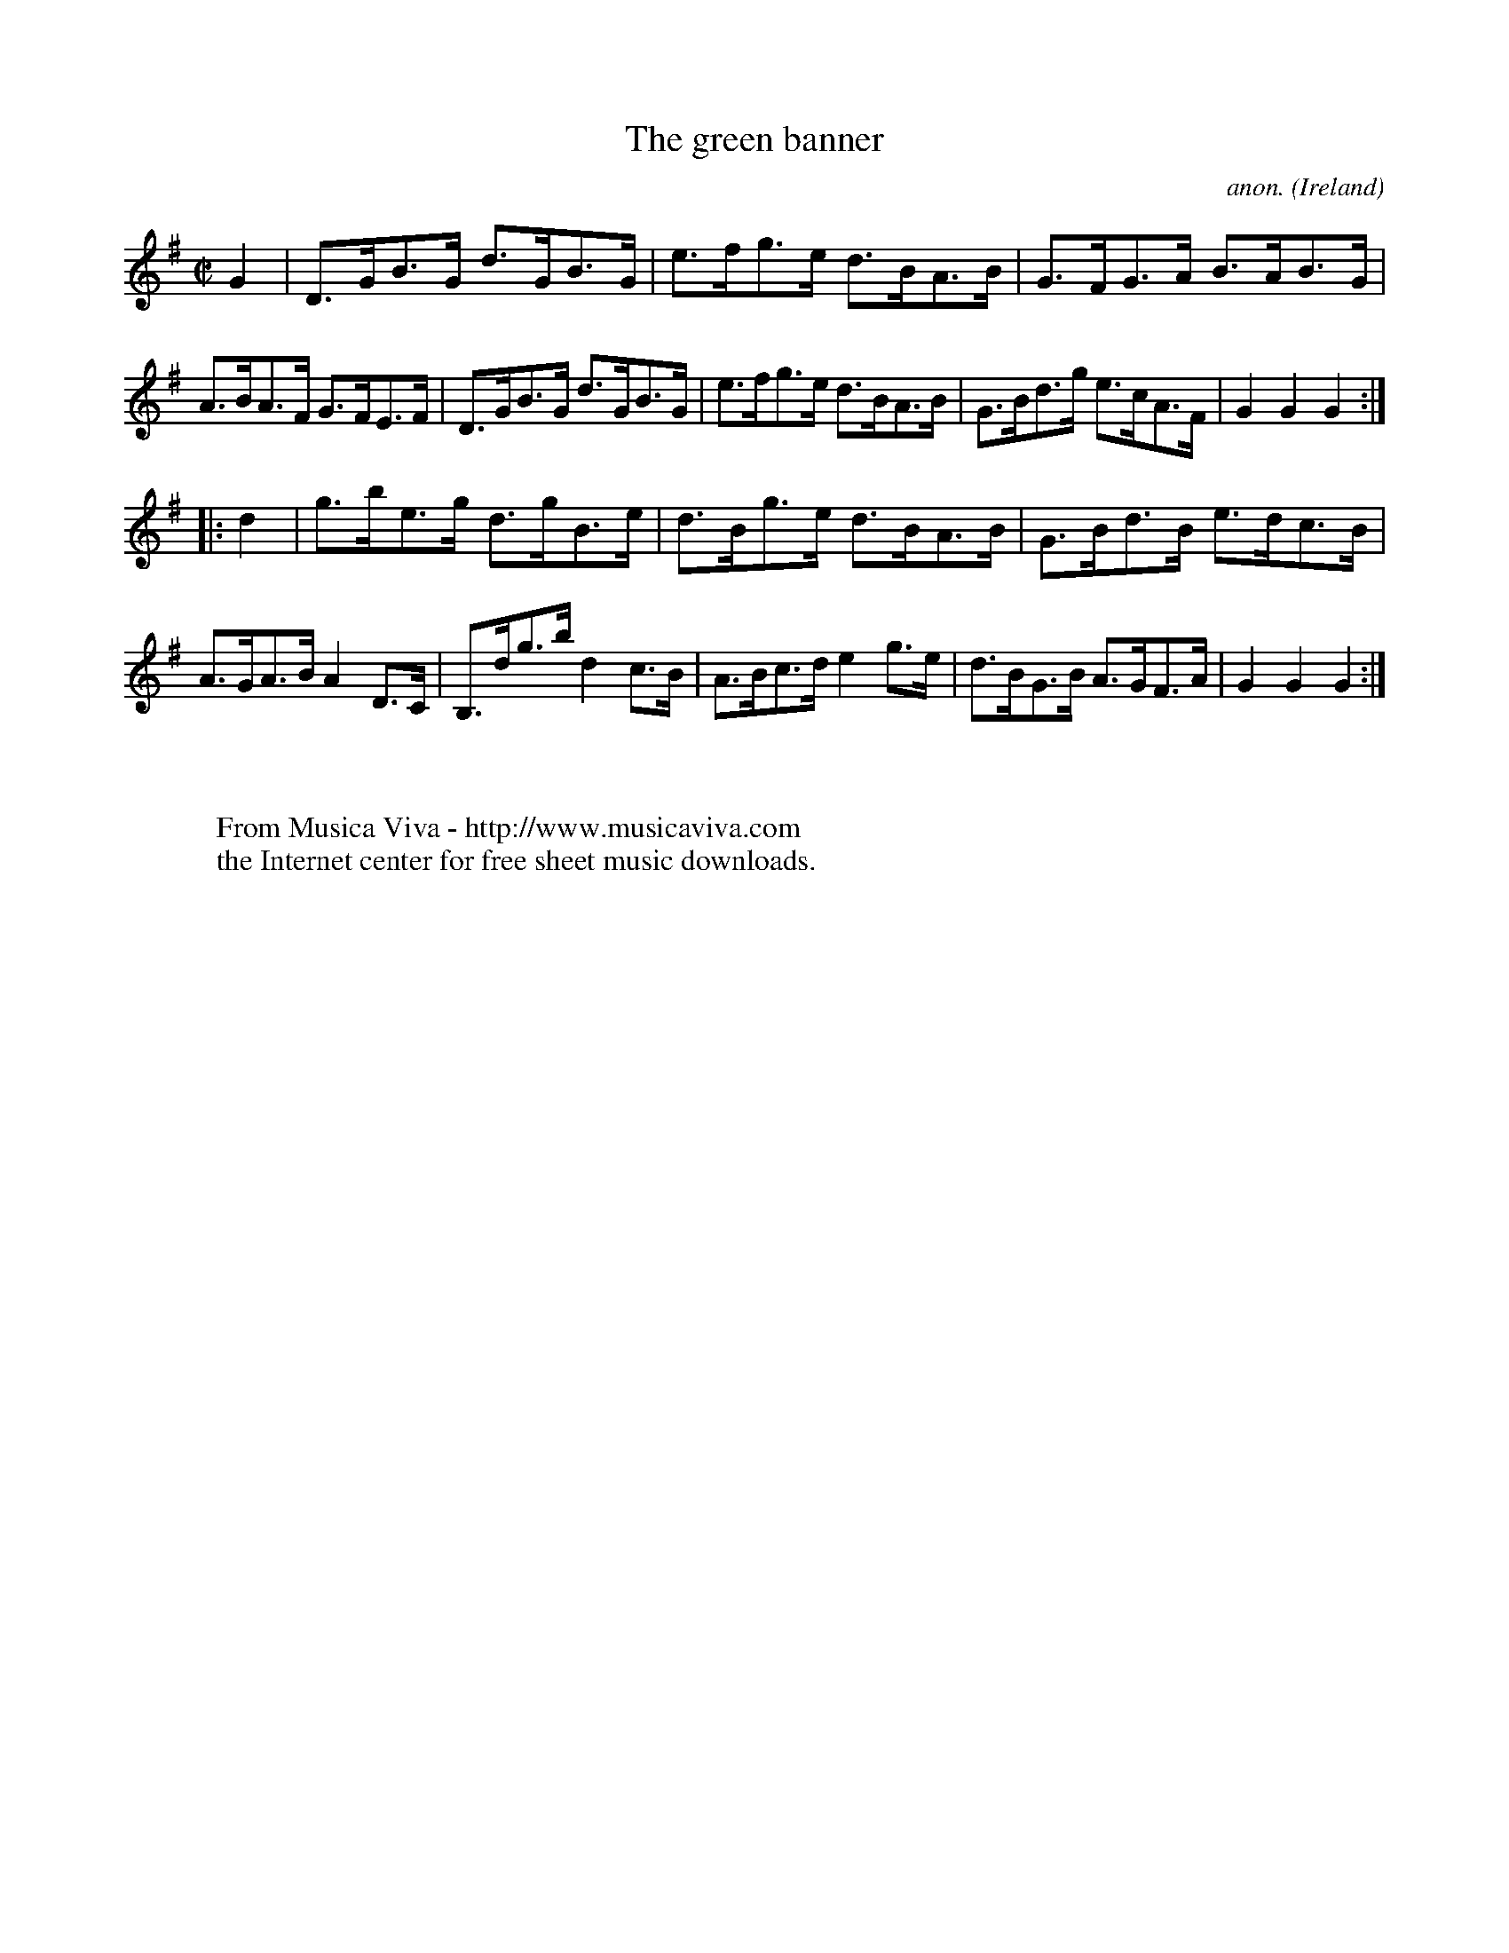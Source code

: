 X:872
T:The green banner
C:anon.
O:Ireland
B:Francis O'Neill: "The Dance Music of Ireland" (1907) no. 872
R:Hornpipe
Z:Transcribed by Frank Nordberg - http://www.musicaviva.com
F:http://www.musicaviva.com/abc/tunes/ireland/oneill-1001/0872/oneill-1001-0872-1.abc
M:C|
L:1/8
K:G
G2|D>GB>G d>GB>G|e>fg>e d>BA>B|G>FG>A B>AB>G|A>BA>F G>FE>F|D>GB>G d>GB>G|e>fg>e d>BA>B|G>Bd>g e>cA>F|G2G2G2:|
|:d2|g>be>g d>gB>e|d>Bg>e d>BA>B|G>Bd>B e>dc>B|A>GA>B A2D>C|B,>dg>b d2c>B|A>Bc>d e2g>e|d>BG>B A>GF>A|G2G2G2:|
W:
W:
W:  From Musica Viva - http://www.musicaviva.com
W:  the Internet center for free sheet music downloads.

